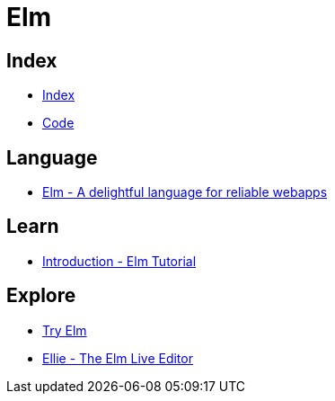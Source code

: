 = Elm

== Index

- link:../index.adoc[Index]
- link:index.adoc[Code]

== Language

- link:http://elm-lang.org/[Elm - A delightful language for reliable webapps]

== Learn

- link:https://www.elm-tutorial.org/en/[Introduction - Elm Tutorial]

== Explore

- link:http://elm-lang.org/try[Try Elm]
- link:https://ellie-app.com/new[Ellie - The Elm Live Editor]
